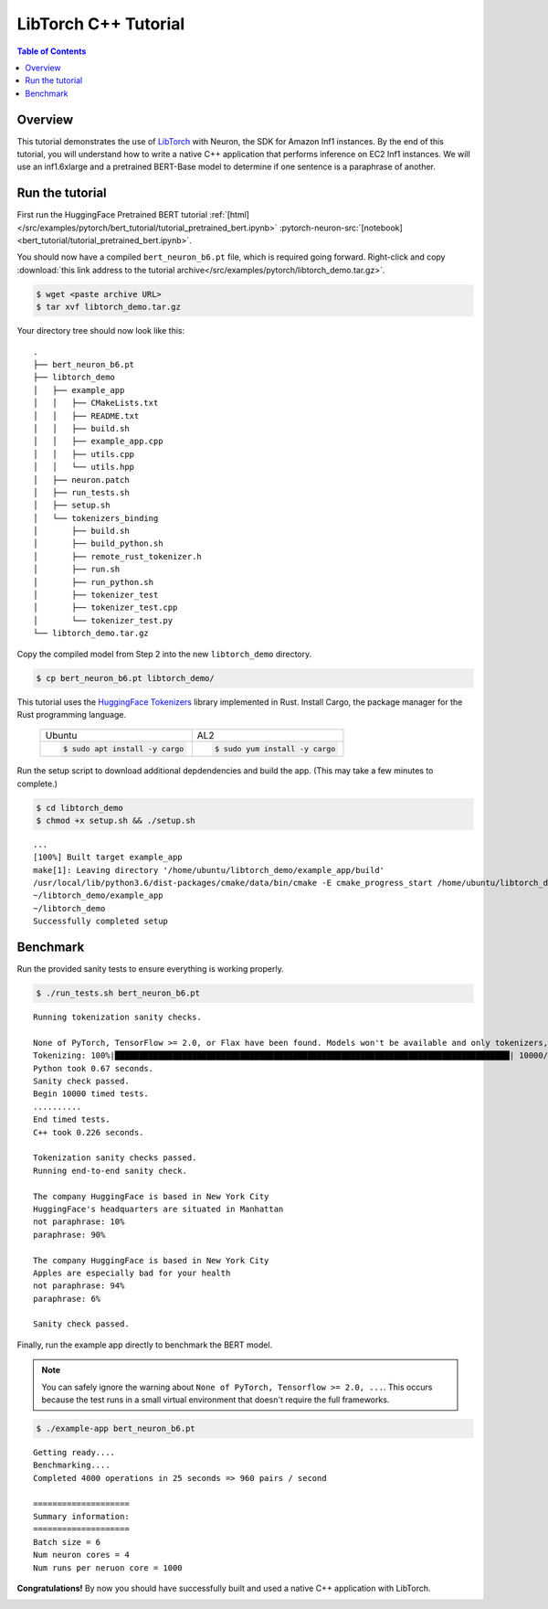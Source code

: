 .. _pytorch-tutorials-libtorch:

LibTorch C++ Tutorial
=========================

.. contents:: Table of Contents
   :local:
   :depth: 2


Overview
--------

This tutorial demonstrates the use of `LibTorch <https://pytorch.org/cppdocs/installing.html>`_ with Neuron, the SDK for Amazon Inf1 instances. By the end of this tutorial, you will understand how to write a native C++ application that performs inference on EC2 Inf1 instances. We will use an inf1.6xlarge and a pretrained BERT-Base model to determine if one sentence is a paraphrase of another.


Run the tutorial
----------------

First run the HuggingFace Pretrained BERT tutorial :ref:`[html] </src/examples/pytorch/bert_tutorial/tutorial_pretrained_bert.ipynb>` :pytorch-neuron-src:`[notebook] <bert_tutorial/tutorial_pretrained_bert.ipynb>`.


You should now have a compiled ``bert_neuron_b6.pt`` file, which is required going forward.
Right-click and copy :download:`this link address to the tutorial archive</src/examples/pytorch/libtorch_demo.tar.gz>`.

.. code:: bash

  $ wget <paste archive URL>
  $ tar xvf libtorch_demo.tar.gz

Your directory tree should now look like this:

::

  .
  ├── bert_neuron_b6.pt
  ├── libtorch_demo
  │   ├── example_app
  │   │   ├── CMakeLists.txt
  │   │   ├── README.txt
  │   │   ├── build.sh
  │   │   ├── example_app.cpp
  │   │   ├── utils.cpp
  │   │   └── utils.hpp
  │   ├── neuron.patch
  │   ├── run_tests.sh
  │   ├── setup.sh
  │   └── tokenizers_binding
  │       ├── build.sh
  │       ├── build_python.sh
  │       ├── remote_rust_tokenizer.h
  │       ├── run.sh
  │       ├── run_python.sh
  │       ├── tokenizer_test
  │       ├── tokenizer_test.cpp
  │       └── tokenizer_test.py
  └── libtorch_demo.tar.gz

Copy the compiled model from Step 2 into the new ``libtorch_demo`` directory.

.. code:: bash

  $ cp bert_neuron_b6.pt libtorch_demo/

This tutorial uses the `HuggingFace Tokenizers <https://github.com/huggingface/tokenizers>`_ library implemented in Rust.
Install Cargo, the package manager for the Rust programming language.


 +----------------------------------+----------------------------------+
 | Ubuntu                           | AL2                              |
 +----------------------------------+----------------------------------+
 | .. code-block:: bash             | .. code-block:: bash             |
 |                                  |                                  |
 |    $ sudo apt install -y cargo   |    $ sudo yum install -y cargo   |
 +----------------------------------+----------------------------------+


Run the setup script to download additional depdendencies and build the app. (This may take a few minutes to complete.)

.. code:: bash

  $ cd libtorch_demo
  $ chmod +x setup.sh && ./setup.sh

::

  ...
  [100%] Built target example_app
  make[1]: Leaving directory '/home/ubuntu/libtorch_demo/example_app/build'
  /usr/local/lib/python3.6/dist-packages/cmake/data/bin/cmake -E cmake_progress_start /home/ubuntu/libtorch_demo/example_app/build/CMakeFiles 0
  ~/libtorch_demo/example_app
  ~/libtorch_demo
  Successfully completed setup


.. _libtorch-benchmark:

Benchmark
---------

Run the provided sanity tests to ensure everything is working properly.

.. code:: bash

  $ ./run_tests.sh bert_neuron_b6.pt

::

  Running tokenization sanity checks.

  None of PyTorch, TensorFlow >= 2.0, or Flax have been found. Models won't be available and only tokenizers, configuration and file/data utilities can be used.
  Tokenizing: 100%|██████████████████████████████████████████████████████████████████████████████████| 10000/10000 [00:00<00:00, 15021.69it/s]
  Python took 0.67 seconds.
  Sanity check passed.
  Begin 10000 timed tests.
  ..........
  End timed tests.
  C++ took 0.226 seconds.

  Tokenization sanity checks passed.
  Running end-to-end sanity check.

  The company HuggingFace is based in New York City
  HuggingFace's headquarters are situated in Manhattan
  not paraphrase: 10%
  paraphrase: 90%

  The company HuggingFace is based in New York City
  Apples are especially bad for your health
  not paraphrase: 94%
  paraphrase: 6%

  Sanity check passed.

Finally, run the example app directly to benchmark the BERT model.

.. note::

  You can safely ignore the warning about ``None of PyTorch, Tensorflow >= 2.0, ...``. This occurs because the test runs in a small virtual environment that doesn't require the full frameworks.

.. code:: bash

  $ ./example-app bert_neuron_b6.pt

::

  Getting ready....
  Benchmarking....
  Completed 4000 operations in 25 seconds => 960 pairs / second

  ====================
  Summary information:
  ====================
  Batch size = 6
  Num neuron cores = 4
  Num runs per neruon core = 1000

**Congratulations!** By now you should have successfully built and used a native C++ application with LibTorch.

.. _libtorch-cleanup:


